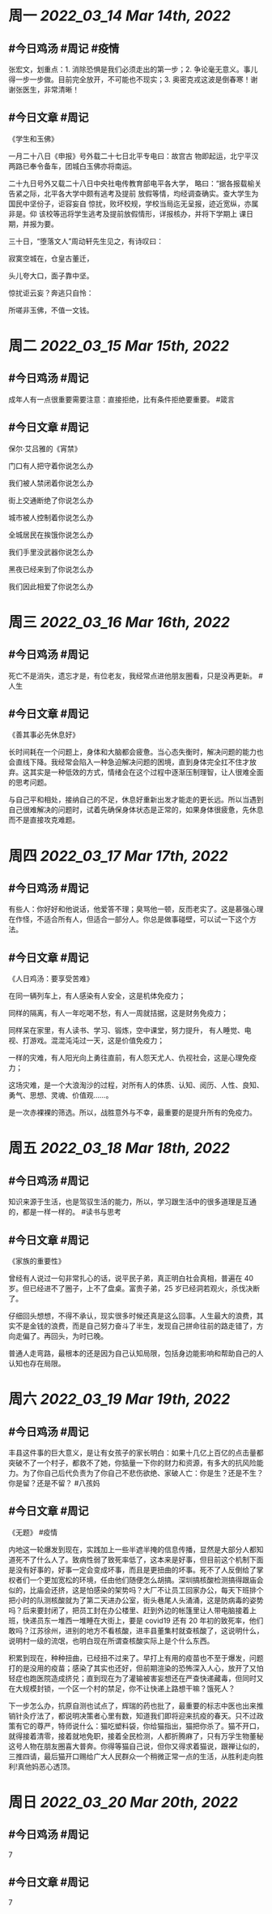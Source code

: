 #+类型: 2203
#+主页: [[归档202203]]

* 周一 [[2022_03_14]] [[Mar 14th, 2022]]
** #今日鸡汤 #周记 #疫情

张宏文，划重点：1. 消除恐惧是我们必须走出的第一步；2. 争论毫无意义。事儿得一步一步做。目前完全放开，不可能也不现实；3. 奥密克戎这波是倒春寒！谢谢张医生，非常清晰！

** #今日文章 #周记

《学生和玉佛》

一月二十八日《申报》号外载二十七日北平专电曰：故宫古
物即起运，北宁平汉两路已奉令备车，团城白玉佛亦将南运。

二十九日号外又载二十八日中央社电传教育部电平各大学，
略曰：“据各报载榆关告紧之际，北平各大学中颇有逃考及提前
放假等情，均经调查确实。查大学生为国民中坚份子，讵容妄自
惊扰，败坏校规，学校当局迄无呈报，迹近宽纵，亦属非是。仰
该校等迅将学生逃考及提前放假情形，详报核办，并将下学期上
课日期，并报为要。

三十日，“堕落文人”周动轩先生见之，有诗叹曰：

寂寞空城在，仓皇古董迁，

头儿夸大口，面子靠中坚。

惊扰讵云妄？奔逃只自怜：

所嗟非玉佛，不值一文钱。


* 周二 [[2022_03_15]] [[Mar 15th, 2022]]
** #今日鸡汤 #周记

成年人有一点很重要需要注意：直接拒绝，比有条件拒绝要重要。 #箴言

** #今日文章 #周记

保尔·艾吕雅的《宵禁》

门口有人把守着你说怎么办

我们被人禁闭着你说怎么办

街上交通断绝了你说怎么办

城市被人控制着你说怎么办

全城居民在挨饿你说怎么办

我们手里没武器你说怎么办

黑夜已经来到了你说怎么办

我们因此相爱了你说怎么办


* 周三 [[2022_03_16]] [[Mar 16th, 2022]]
** #今日鸡汤 #周记

死亡不是消失，遗忘才是，有位老友，我经常点进他朋友圈看，只是没再更新。 #人生

** #今日文章 #周记

《善其事必先休息好》

长时间耗在一个问题上，身体和大脑都会疲惫。当心态失衡时，解决问题的能力也会直线下降。我经常会陷入一种急迫解决问题的困境，直到身体完全扛不住才放弃。这其实是一种低效的方式，情绪会在这个过程中逐渐压制理智，让人很难全面的思考问题。

与自己平和相处，接纳自己的不足，休息好重新出发才能走的更长远。所以当遇到自己很难解决的问题时，试着先确保身体状态是正常的，如果身体很疲惫，先休息而不是直接攻克难题。


* 周四 [[2022_03_17]] [[Mar 17th, 2022]]
** #今日鸡汤 #周记

有些人：你好好和他说话，他爱答不理；臭骂他一顿，反而老实了。这是慕强心理在作怪，不适合所有人，但适合一部分人。你总是做事碰壁，可以试一下这个方法。

** #今日文章 #周记

《人日鸡汤：要享受苦难》 

在同一辆列车上，有人感染有人安全，这是机体免疫力；

同样的隔离，有人一年吃喝不愁，有人一周就拮据，这是财务免疫力；

同样呆在家里，有人读书、学习、锻炼，空中课堂，努力提升，
有人睡觉、电视、打游戏。混混沌沌过一天，这是价值免疫力；

一样的灾难，有人阳光向上勇往直前，有人怨天尤人、仇视社会，这是心理免疫力；

这场灾难，是一个大浪淘沙的过程，对所有人的体质、认知、阅历、人性、良知、勇气、思想、灵魂、价值观……。

是一次赤裸裸的筛选。所以，战胜意外与不幸，最重要的是提升所有的免疫力。

* 周五 [[2022_03_18]] [[Mar 18th, 2022]]
** #今日鸡汤 #周记

知识来源于生活，也是驾驭生活的能力，所以，学习跟生活中的很多道理是互通的，都是一样一样的。 #读书与思考

** #今日文章 #周记

《家族的重要性》

曾经有人说过一句非常扎心的话，说平民子弟，真正明白社会真相，普遍在 40 岁。但已经进不了圈子，上不了盘桌。富贵子弟，25 岁已经洞若观火，杀伐决断了。

仔细回头想想，不得不承认，现实很多时候还真是这么回事。人生最大的浪费，其实不是金钱的浪费，而是自己努力奋斗了半生，发现自己拼命往前的路走错了，方向走偏了。再回头，为时已晚。

普通人走弯路，最根本的还是因为自己认知局限，包括身边能影响和帮助自己的人认知也存在局限。


* 周六 [[2022_03_19]] [[Mar 19th, 2022]]
** #今日鸡汤 #周记

丰县这件事的巨大意义，是让有女孩子的家长明白：如果十几亿上百亿的点击量都突破不了一个村子，都救不了她，你掂量一下你的财力和资源，有多大的抗风险能力。为了你自己后代负责为了你自己不悲伤欲绝、家破人亡：你是生？还是不生？你是留？还是不留？ #八孩妈

** #今日文章 #周记

《无题》 #疫情

内地这一轮爆发到现在，实践加上一些半遮半掩的信息传播，显然是大部分人都知道死不了什么人了。致病性弱了致死率低了，这本来是好事，但目前这个机制下面是没有好事的，好事一定会变成坏事，而且是更扭曲的坏事。死不了人反倒给了掌权者们一个更加宽松的环境，任由他们随便怎么胡搞。深圳搞核酸检测搞得跟庙会似的，比庙会还挤，这是怕感染的架势吗？大厂不让员工回家办公，每天下班排个把小时的队测核酸就为了第二天进办公室，街头巷尾人头涌涌，这是防病毒的姿势吗？后来要封闭了，把员工封在办公楼里、赶到外边的帐篷里让人带电脑接着上班，快递员东一堆西一堆睡在大街上，要是 covid19 还有 20 年初的致死率，他们敢吗？江苏徐州，进别的地方不看核酸，进丰县董集村就查核酸了，这说明什么，说明村一级的流氓，也明白现在所谓查核酸实际上是个什么东西。

积累到现在，种种扭曲，已经扭不过来了。早打上有用的疫苗也不至于爆发，问题打的是没用的疫苗；感染了其实也还好，但前期渲染的恐怖深入人心，放开了又怕轻症也跑医院造成挤兑；直到现在为了灌输被害妄想还在严查快递藏毒，但同时又在大规模封锁，一个区一个村的禁足，你不让快递上路想干嘛？饿死人？

下一步怎么办，抗原自测也试点了，辉瑞的药也批了，最重要的标志中医也出来推销针灸疗法了，都说明决策者心里有数，知道我们即将迎来抗疫的春天。只不过政策有它的尊严，特师说什么：猫吃塑料袋，你给猫指出，猫把你杀了。猫不开口，就得接着清零，接着就地免职，接着全民检测，人都折腾麻了，只有万孚生物董秘这号人物在朋友圈喜大普奔。你得等猫自己说，但你又得求着猫说，跟禅让似的，三推四请，最后猫开口赐给广大人民群众一个稍微正常一点的生活，从胜利走向胜利!真他妈恶心透顶。


* 周日 [[2022_03_20]] [[Mar 20th, 2022]]
** #今日鸡汤 #周记

7

** #今日文章 #周记

7

